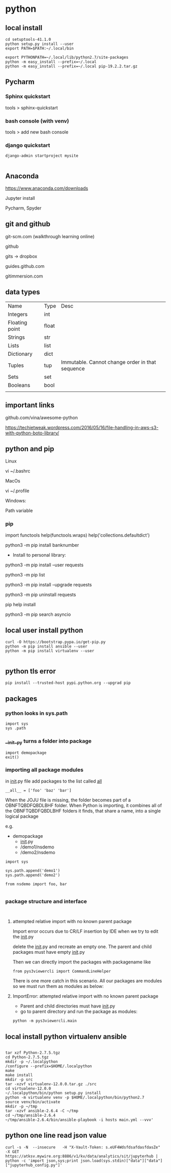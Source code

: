 * python

** local install

#+BEGIN_SRC 
cd setuptools-41.1.0
python setup.py install --user
export PATH=$PATH:~/.local/bin

export PYTHONPATH=~/.local/lib/python2.7/site-packages
python -m easy_install --prefix=~/.local
python -m easy_install --prefix=~/.local pip-19.2.2.tar.gz
#+END_SRC

** Pycharm 

*** Sphinx quickstart

tools > sphinx-quickstart


*** bash console (with venv)

tools > add new bash console

*** django quickstart

#+BEGIN_SRC 
django-admin startproject mysite

#+END_SRC


** Anaconda
https://www.anaconda.com/downloads

Jupyter install

Pycharm, Spyder
** git and github

git-scm.com  (walkthrough learning online)

github

gits -> dropbox

guides.github.com

gitimmersion.com
** data types

| Name           | Type  | Desc                                            |
| Integers       | int   |                                                 |
| Floating point | float |                                                 |
| Strings        | str   |                                                 |
| Lists          | list  |                                                 |
| Dictionary     | dict  |                                                 |
| Tuples         | tup   | Immutable. Cannot change order in that sequence |
| Sets           | set   |                                                 |
| Booleans       | bool  |                                                 |
|                |       |                                                 |
** important links

github.com/vina/awesome-python

https://techietweak.wordpress.com/2016/05/16/file-handling-in-aws-s3-with-python-boto-library/
** python and pip

Linux

vi ~/.bashrc

MacOs

vi ~/.profile

Windows:

Path variable
*** pip

import functools
help(functools.wraps)
help('collections.defaultdict')


python3 -m pip install banknumber

- Install to personal library:
python3 -m pip install --user requests

python3 -m pip list

python3 -m pip install --upgrade requests

python3 -m pip uninstall requests

pip help install

python3 -m pip search asyncio



** local user install python

#+BEGIN_SRC 
curl -O https://bootstrap.pypa.io/get-pip.py
python -m pip install ansible --user
python -m pip install virtualenv --user

#+END_SRC

** python tls error
#+BEGIN_SRC 
pip install --trusted-host pypi.python.org --upgrad pip
#+END_SRC

** packages

*** python looks in sys.path

#+BEGIN_SRC 
import sys
sys .path
#+END_SRC

*** __init__py turns a folder into package

#+BEGIN_SRC 
import demopackage
exit()
#+END_SRC

*** importing all package modules

in __init__.py file add packages to the list called __all__

~__all__ = ['foo' 'baz' 'bar']~


When the JOJU file is missing, the folder becomes part of a OBNFTQBDFQBDLBHF folder.
When Python is importing, it combines all of the OBNFTQBDFQBDLBHF folders it finds, that
share a name, into a single logical package

e.g.

- demopackage
  - __init__.py
  - /demo1/nsdemo
  - /demo2/nsdemo


#+BEGIN_SRC 
import sys

sys.path.append('demo1')
sys.path.append('demo2')

from nsdemo import foo, bar

#+END_SRC


*** package structure and interface

#+BEGIN_SRC 

#+END_SRC

**** attempted relative import with no known parent package

Import error occurs due to CR/LF insertion by IDE when we try to edit the __init__.py

delete the __init__.py and recreate an empty one.  The parent and child packages must have empty __init__.py

Then we can directly import the packages with packagename like

#+BEGIN_SRC 
from pys3viewercli import CommandLineHelper
#+END_SRC

There is one more catch in this scenario. All our packages are modules so we must run them as modules as below:


**** ImportError: attempted relative import with no known parent package

- Parent and child directories must have __init__.py
- go to parent directory and run the package as modules:



#+BEGIN_SRC 
python -m pys3viewercli.main
#+END_SRC

** local install python virtualenv ansible

#+BEGIN_SRC 

tar xzf Python-2.7.5.tgz
cd Python-2.7.5.tgz
mkdir -p ~/.localpython
/configure --prefix=$HOME/.localpython
make
make install
mkdir -p src
tar -xzvf virtualenv-12.0.0.tar.gz ./src
cd virtualenv-12.0.0
~/.localpython/bin/python setup.py install
python -m virtualenv venv -p $HOME/.localpython/bin/python2.7
source venv/bin/activate
mkdir -p ~/tmp
tar -xzvf ansible-2.6.4 -C ~/tmp
cd ~/tmp/ansible-2.6.4
~/tmp/ansible-2.6.4/bin/ansible-playbook -i hosts main.yml --vvv'
#+END_SRC

** python one line read json value
#+BEGIN_SRC 
curl -s -N  --insecure   -H "X-Vault-Token: s.eUF4WdsfdsafdasfdasZe"     -X GET     https://atksv.mywire.org:8886/v1/kv/data/analytics/sit/jupyterhub | python -c 'import json,sys;print json.load(sys.stdin)["data"]["data"]["jupyterhub_config.py"]'
#+END_SRC
